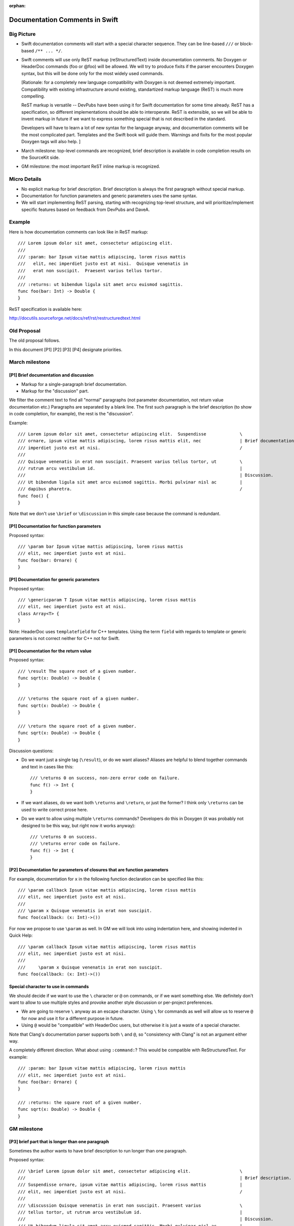 :orphan:

===============================
Documentation Comments in Swift
===============================

Big Picture
===========

- Swift documentation comments will start with a special character sequence.
  They can be line-based ``///`` or block-based ``/** ... */``.

- Swift comments will use only ReST markup (reStructuredText) inside
  documentation comments.  No Doxygen or HeaderDoc commands (\foo or @foo) will
  be allowed.  We will try to produce fixits if the parser encounters Doxygen
  syntax, but this will be done only for the most widely used commands.

  [Rationale: for a completely new language compatibility with Doxygen is not
  deemed extremely important.  Compatibility with existing infrastructure
  around existing, standartized markup language (ReST) is much more compelling.

  ReST markup is versatile -- DevPubs have been using it for Swift
  documentation for some time already.  ReST has a specification, so different
  implementations should be able to interoperate.  ReST is extensible, so we
  will be able to invent markup in future if we want to express something
  special that is not described in the standard.

  Developers will have to learn a lot of new syntax for the language anyway,
  and documentation comments will be the most complicated part.  Templates and
  the Swift book will guide them.  Warnings and fixits for the most popular
  Doxygen tags will also help. ]

- March milestone: top-level commands are recognized, brief description is
  available in code completion results on the SourceKit side.

- GM milestone: the most important ReST inline markup is recognized.

Micro Details
=============

- No explicit markup for brief description.  Brief description is always the
  first paragraph without special markup.

- Documentation for function parameters and generic parameters uses the same
  syntax.

- We will start implementing ReST parsing, starting with recognizing top-level
  structure, and will prioritize/implement specific features based on feedback
  from DevPubs and DaveA.

Example
=======

Here is how documentation comments can look like in ReST markup::

  /// Lorem ipsum dolor sit amet, consectetur adipiscing elit.
  ///
  /// :param: bar Ipsum vitae mattis adipiscing, lorem risus mattis
  ///   elit, nec imperdiet justo est at nisi.  Quisque venenatis in
  ///   erat non suscipit.  Praesent varius tellus tortor.
  ///
  /// :returns: ut bibendum ligula sit amet arcu euismod sagittis.
  func foo(bar: Int) -> Double {
  }

ReST specification is available here:

http://docutils.sourceforge.net/docs/ref/rst/restructuredtext.html

Old Proposal
============

The old proposal follows.

In this document [P1] [P2] [P3] [P4] designate priorities.

March milestone
===============

[P1] Brief documentation and discussion
---------------------------------------

- Markup for a single-paragraph brief documentation.
- Markup for the "discussion" part.

We filter the comment text to find all "normal" paragraphs (not parameter
documentation, not return value documentation etc.)  Paragraphs are separated
by a blank line.  The first such paragraph is the brief description (to show in
code completion, for example), the rest is the "discussion".

Example::

  /// Lorem ipsum dolor sit amet, consectetur adipiscing elit.  Suspendisse             \
  /// ornare, ipsum vitae mattis adipiscing, lorem risus mattis elit, nec               | Brief documentation
  /// imperdiet justo est at nisi.                                                      /
  ///
  /// Quisque venenatis in erat non suscipit. Praesent varius tellus tortor, ut         \
  /// rutrum arcu vestibulum id.                                                        |
  ///                                                                                   | Discussion.
  /// Ut bibendum ligula sit amet arcu euismod sagittis. Morbi pulvinar nisl ac         |
  /// dapibus pharetra.                                                                 /
  func foo() {
  }

Note that we don't use ``\brief`` or ``\discussion`` in this simple case
because the command is redundant.

[P1] Documentation for function parameters
------------------------------------------

Proposed syntax::

  /// \param bar Ipsum vitae mattis adipiscing, lorem risus mattis
  /// elit, nec imperdiet justo est at nisi.
  func foo(bar: Ornare) {
  }

[P1] Documentation for generic parameters
-----------------------------------------

Proposed syntax::

  /// \genericparam T Ipsum vitae mattis adipiscing, lorem risus mattis
  /// elit, nec imperdiet justo est at nisi.
  class Array<T> {
  }

Note: HeaderDoc uses ``templatefield`` for C++ templates.  Using the term
``field`` with regards to template or generic parameters is not correct neither
for C++ not for Swift.

[P1] Documentation for the return value
---------------------------------------

Proposed syntax::

  /// \result The square root of a given number.
  func sqrt(x: Double) -> Double {
  }

  /// \returns the square root of a given number.
  func sqrt(x: Double) -> Double {
  }

  /// \return the square root of a given number.
  func sqrt(x: Double) -> Double {
  }

Discussion questions:

- Do we want just a single tag (``\result``), or do we want aliases?  Aliases
  are helpful to blend together commands and text in cases like this::

    /// \returns 0 on success, non-zero error code on failure.
    func f() -> Int {
    }

- If we want aliases, do we want both ``\returns`` and ``\return``, or just the
  former?  I think only ``\returns`` can be used to write correct prose here.

- Do we want to allow using multiple ``\returns`` commands?  Developers do this
  in Doxygen (it was probably not designed to be this way, but right now it
  works anyway)::

    /// \returns 0 on success.
    /// \returns error code on failure.
    func f() -> Int {
    }

[P2] Documentation for parameters of closures that are function parameters
--------------------------------------------------------------------------

For example, documentation for ``x`` in the following function declaration can
be specified like this::

  /// \param callback Ipsum vitae mattis adipiscing, lorem risus mattis
  /// elit, nec imperdiet justo est at nisi.
  ///
  /// \param x Quisque venenatis in erat non suscipit.
  func foo(callback: (x: Int)->())

For now we propose to use ``\param`` as well.  In GM we will look into using
indentation here, and showing indented in Quick Help::

  /// \param callback Ipsum vitae mattis adipiscing, lorem risus mattis
  /// elit, nec imperdiet justo est at nisi.
  ///
  ///     \param x Quisque venenatis in erat non suscipit.
  func foo(callback: (x: Int)->())

Special character to use in commands
------------------------------------

We should decide if we want to use the ``\`` character or ``@`` on commands,
or if we want something else.  We definitely don't want to allow to use
multiple styles and provoke another style discussion or per-project
preferences.

- We are going to reserve ``\`` anyway as an escape character.  Using ``\`` for
  commands as well will allow us to reserve ``@`` for now and use it for a
  different purpose in future.

- Using ``@`` would be "compatible" with HeaderDoc users, but otherwise it is
  just a waste of a special character.

Note that Clang's documentation parser supports both ``\`` and ``@``, so
"consistency with Clang" is not an argument either way.

A completely different direction.  What about using ``:command:``?  This would
be compatible with ReStructuredText.  For example::

  /// :param: bar Ipsum vitae mattis adipiscing, lorem risus mattis
  /// elit, nec imperdiet justo est at nisi.
  func foo(bar: Ornare) {
  }

  /// :returns: the square root of a given number.
  func sqrt(x: Double) -> Double {
  }

GM milestone
============

[P3] brief part that is longer than one paragraph
-------------------------------------------------

Sometimes the author wants to have brief description to run longer than one
paragraph.

Proposed syntax::

  /// \brief Lorem ipsum dolor sit amet, consectetur adipiscing elit.                   \
  ///                                                                                   | Brief description.
  /// Suspendisse ornare, ipsum vitae mattis adipiscing, lorem risus mattis             |
  /// elit, nec imperdiet justo est at nisi.                                            /
  ///
  /// \discussion Quisque venenatis in erat non suscipit. Praesent varius               \
  /// tellus tortor, ut rutrum arcu vestibulum id.                                      |
  ///                                                                                   | Discussion.
  /// Ut bibendum ligula sit amet arcu euismod sagittis. Morbi pulvinar nisl ac         |
  /// dapibus pharetra.                                                                 /
  func foo() {
  }

Discussion question: ``\brief`` or ``\abstract``?  "``\brief``" is shorter and
has a precedent in Doxygen, "``\abstract``" has precedent in HeaderDoc.

[P4] specifying whether a parameter is logically "out" or "in,out"
------------------------------------------------------------------

Swift supports multiple return values, so this feature is not needed for native
Swift code.  But it could be used for example, for pointers that are trafficed
through C interfaces.

Proposed syntax::

  /// \param [out] extraResult Set to zero if...
  func foo(extraResult: UnsafePointer<Int>) -> Int {
  }

[P4] documentation for parameters of closures that are function parameters
--------------------------------------------------------------------------

Consider using indentation, as described previously.

Features related to the markup
==============================

- [P1] inline, monospaced font
- [P3] inline, bold
- [P3] inline, italic
- [P1] block, monospaced font

HeaderDoc has a precedent for using opening and closing commands for inline
markup::

  /// Passing a negative number to
  /// <tt>
  /// @textblock
  /// func sqrt(x: Double) -> Double
  /// @/textblock
  /// </tt>
  /// is not allowed.

This syntax wastes *five lines* to mark up a few words with monospaced font.

I did a quick search on Clownfish, and ``textblock`` has 71 hits, while
``discussion`` has 6000+.  Basically, if the syntax is that bad, nobody is
going to use it.

Doxygen has a more concise alternative that has another shortcoming, though --
it is limited to a single word::

  /// Passing a negative number to \c sqrt() is not allowed.

For inline markup I explicitly don't want to follow HeaderDoc's or
Doxygen's precedent, because they are not good ones.

Proposed syntax for italics, bold and monospaced text, precedented by
ReStructuredText::

  /// *Text in italics.*  Normal text.  **Text in bold.**
  ///
  /// Passing a negative number to ``func sqrt(x: Double) -> Double`` is not
  /// allowed.

Proposed syntax for any other inline markup, precedented by ReStructuredText::

  /// :role:`text, multiple words allowed`
  ///
  /// Square root of x :sup:`2` is x.

Proposed syntax for monospaced block markup, precedented by ReStructuredText::

  /// Ipsum vitae mattis adipiscing, lorem risus mattis
  /// elit, nec imperdiet justo est at nisi:
  ///
  /// ::
  ///
  ///   func sqrt(x: Float) -> Float {
  ///     return Float(sqrt(Double(x)))
  ///   }

To mark up a paragraph as monospaced block, add a paragraph that contains just
"``::``", and indent the following paragraphs.

Shorthand syntax::

  /// Ipsum vitae mattis adipiscing, lorem risus mattis elit, nec imperdiet
  /// justo est at nisi::
  ///
  ///   func sqrt(x: Float) -> Float {
  ///     return Float(sqrt(Double(x)))
  ///   }

Finish the paragraph with "``::``" and indent the following paragraphs.

Why ReStructuredText?

- The syntax is concise and easy to read in raw form.  This is important
  because programmers are going to read raw comments *a lot*.

- ReStructuredText has a specification (public domain), and other people have
  already though about all the parsing ambiguities and other difficulties that
  arise when implementing parsing essentially free-form text.

- There are existing tools to process ReStructuredText.  While this is not
  helpful for the implementation inside the compiler (we have special needs to
  produce good diagnostics and point back to the source code), this will
  definitely help in future.

Features related to links in markup
===================================

Note that we don't need to implement the *parsing* and *resolving* of
references, just specify what we want to expect there, and treat the reference
as 'inline monospaced' markup.

[P3] Reference a parameter of the current function
--------------------------------------------------

Proposed syntax::

  /// If :p:`flag` is true, then...
  func f(flag: Bool) {
  }

Do we need this feature?  Can we just use inline monospaced markup? ::

  /// If ``flag`` is true, then...
  func f(flag: Bool) {
  }

[P3] Reference any declaration
------------------------------

Proposed syntax::

  /// See also :ref:`cos(Double)`.
  func sin(x: Double) -> Double {
  }

Custom link text can be specified in angle brackets::

  /// See also :ref:`cos(Double) <cosine function>`.
  func sin(x: Double) -> Double {
  }

Use of HTML in markup
=====================

The proposed syntax is powerful enough to express anything, including lists and
tables.  We should just ban using HTML.

HeaderDoc features that we *don't* want
=======================================

Doxygen and HeaderDoc have shortcomings that we should not carry over to Swift.
Among those I would like to explicitly mention:

- Violation of DRY principle (don't repeat yourself).  From HeaderDoc
  documentation::

    /*!
     @function FunctionName
     This is a comment about FunctionName.
    */
    char *FunctionName(int k);

The tool should be smart enough to recognize where the comment is attached to.

- Pointless limitations of commands.  For example, Doxygen inline markup is
  limited to single words::

    /// \em emphasis \c monospaced etc.

Doxygen's brief descriptions are limited to a single paragraph.

Doxygen's parameter documentation is limited to a single paragraph.  (Did not
check HeaderDoc.)

- Strange semantics of ``\brief`` and ``\discussion`` in Doxygen.  Consider
  this example::

    /// Aaa.                      } Discussion, part 1.
    ///
    /// \brief Bbb.               } Brief description.
    ///
    /// Ccc.                      \
    ///                           | Discussion continues here.
    /// \discussion Ddd.          /


